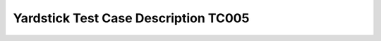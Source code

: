 *************************************
Yardstick Test Case Description TC005
*************************************

.. _fio: http://www.bluestop.org/fio/HOWTO.txt

+-----------------------------------------------------------------------------+
|Storage Performance                                                          |
|                                                                             |
+--------------+--------------------------------------------------------------+
|test case id  | OPNFV_YARDSTICK_TC005_Storage Performance                    |
|              |                                                              |
+--------------+--------------------------------------------------------------+
|metric        | IOPS, throughput and latency                                 |
|              |                                                              |
+--------------+--------------------------------------------------------------+
|test purpose  | To evaluate the IaaS storage performance with regards to     |
|              | IOPS, throughput and latency.                                |
|              | The purpose is also to be able to spot trends. Test results, |
|              | graphs and similar shall be stored for comparison reasons and|
|              | product evolution understanding between different OPNFV      |
|              | versions and/or configurations.                              |
|              |                                                              |
+--------------+--------------------------------------------------------------+
|configuration | file: opnfv_yardstick_tc005.yaml                             |
|              |                                                              |
|              | IO types: read, write, randwrite, randread, rw               |
|              | IO block size: 4KB, 64KB, 1024KB, where each                 |
|              | runs for 30 seconds(10 for ramp time, 20 for runtime).       |
|              |                                                              |
|              | For SLA minimum read/write iops is set to 6000, minimum     |
|              | read/write throughput is set to 6000 KB/s, and maximum       |
|              | read/write latency is set to 2000 usec.                      |
|              |                                                              |
+--------------+--------------------------------------------------------------+
|test tool     | fio                                                          |
|              |                                                              |
|              | (fio is not always part of a Linux distribution, hence it    |
|              | needs to be installed. As an example see the                 |
|              | /yardstick/tools/ directory for how to generate a Linux      |
|              | image with fio included.)                                    |
|              |                                                              |
+--------------+--------------------------------------------------------------+
|references    | fio_                                                         |
|              |                                                              |
|              | ETSI-NFV-TST001                                              |
|              |                                                              |
+--------------+--------------------------------------------------------------+
|applicability | Test can be configured with different read/write types, IO   |
|              | block size, IO depth, ramp time (runtime required for stable |
|              | results) and test duration. Default values exist.            |
|              |                                                              |
+--------------+--------------------------------------------------------------+
|pre-test      | The test case image needs to be installed into Glance        |
|conditions    | with fio included in it.                                     |
|              |                                                              |
|              | No POD specific requirements have been identified.           |
|              |                                                              |
+--------------+--------------------------------------------------------------+
|test sequence | description and expected result                              |
|              |                                                              |
+--------------+--------------------------------------------------------------+
|step 1        | The hosts are installed, as server and client. fio is        |
|              | invoked and logs are produced and stored.                    |
|              |                                                              |
|              | Result: Logs are stored.                                     |
|              |                                                              |
+--------------+--------------------------------------------------------------+
|test verdict  | Fails only if SLA is not passed, or if there is a test case  |
|              | execution problem.                                           |
|              |                                                              |
+--------------+--------------------------------------------------------------+
